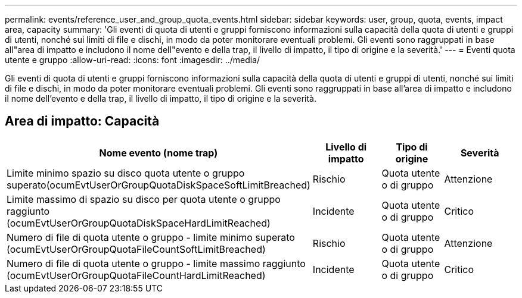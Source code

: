 ---
permalink: events/reference_user_and_group_quota_events.html 
sidebar: sidebar 
keywords: user, group, quota, events, impact area, capacity 
summary: 'Gli eventi di quota di utenti e gruppi forniscono informazioni sulla capacità della quota di utenti e gruppi di utenti, nonché sui limiti di file e dischi, in modo da poter monitorare eventuali problemi. Gli eventi sono raggruppati in base all"area di impatto e includono il nome dell"evento e della trap, il livello di impatto, il tipo di origine e la severità.' 
---
= Eventi quota utente e gruppo
:allow-uri-read: 
:icons: font
:imagesdir: ../media/


[role="lead"]
Gli eventi di quota di utenti e gruppi forniscono informazioni sulla capacità della quota di utenti e gruppi di utenti, nonché sui limiti di file e dischi, in modo da poter monitorare eventuali problemi. Gli eventi sono raggruppati in base all'area di impatto e includono il nome dell'evento e della trap, il livello di impatto, il tipo di origine e la severità.



== Area di impatto: Capacità

|===
| Nome evento (nome trap) | Livello di impatto | Tipo di origine | Severità 


 a| 
Limite minimo spazio su disco quota utente o gruppo superato(ocumEvtUserOrGroupQuotaDiskSpaceSoftLimitBreached)
 a| 
Rischio
 a| 
Quota utente o di gruppo
 a| 
Attenzione



 a| 
Limite massimo di spazio su disco per quota utente o gruppo raggiunto (ocumEvtUserOrGroupQuotaDiskSpaceHardLimitReached)
 a| 
Incidente
 a| 
Quota utente o di gruppo
 a| 
Critico



 a| 
Numero di file di quota utente o gruppo - limite minimo superato (ocumEvtUserOrGroupQuotaFileCountSoftLimitBreached)
 a| 
Rischio
 a| 
Quota utente o di gruppo
 a| 
Attenzione



 a| 
Numero di file di quota utente o gruppo - limite massimo raggiunto (ocumEvtUserOrGroupQuotaFileCountHardLimitReached)
 a| 
Incidente
 a| 
Quota utente o di gruppo
 a| 
Critico

|===